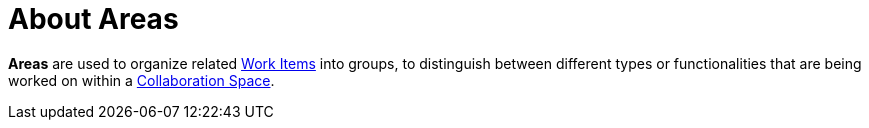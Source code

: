 [#about_areas]
= About Areas

*Areas* are used to organize related <<about_work_items,Work Items>> into groups, to distinguish between different types or functionalities that are being worked on within a <<about_collaboration_spaces,Collaboration Space>>.
